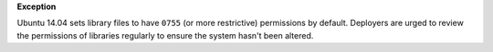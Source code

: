 **Exception**

Ubuntu 14.04 sets library files to have ``0755`` (or more restrictive)
permissions by default. Deployers are urged to review the permissions
of libraries regularly to ensure the system hasn't been altered.
